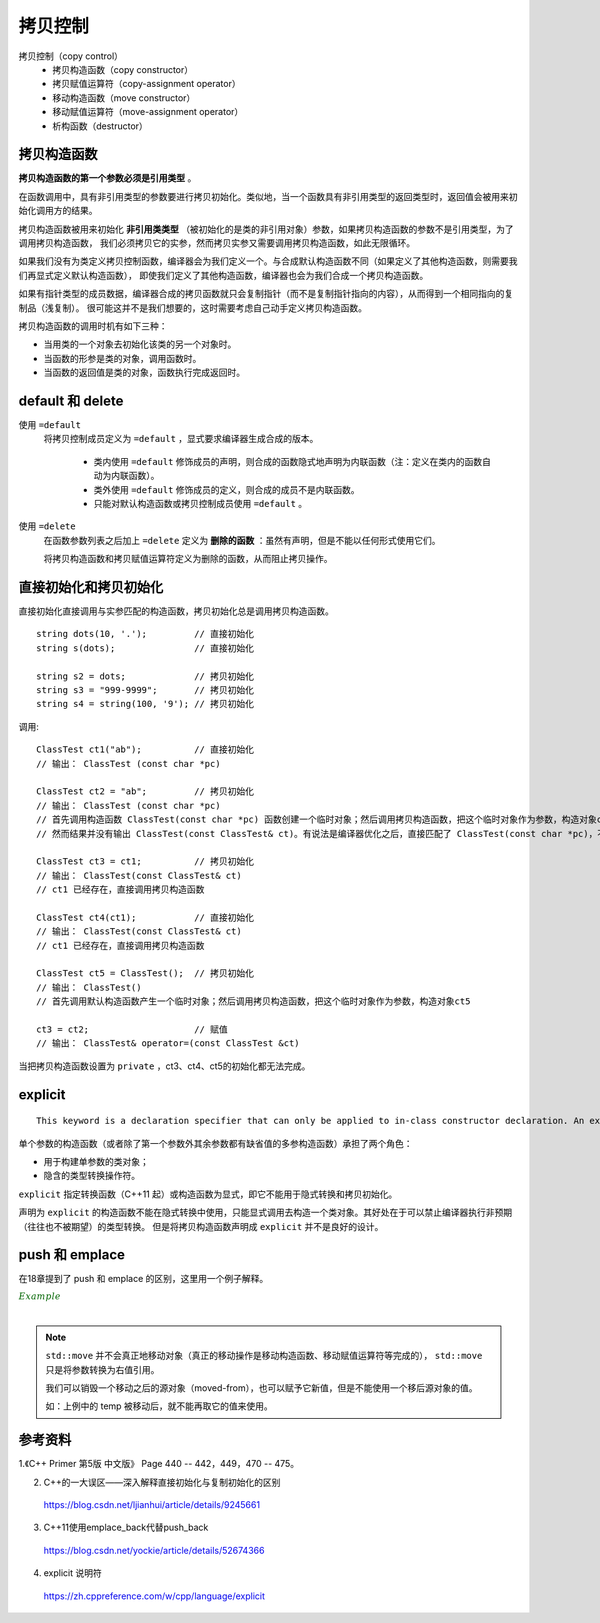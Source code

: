 拷贝控制
==============

.. highlight:: cpp

拷贝控制（copy control）
  - 拷贝构造函数（copy constructor）
  - 拷贝赋值运算符（copy-assignment operator）
  - 移动构造函数（move constructor）
  - 移动赋值运算符（move-assignment operator）
  - 析构函数（destructor）


拷贝构造函数
--------------

**拷贝构造函数的第一个参数必须是引用类型** 。

在函数调用中，具有非引用类型的参数要进行拷贝初始化。类似地，当一个函数具有非引用类型的返回类型时，返回值会被用来初始化调用方的结果。

拷贝构造函数被用来初始化 **非引用类类型** （被初始化的是类的非引用对象）参数，如果拷贝构造函数的参数不是引用类型，为了调用拷贝构造函数，
我们必须拷贝它的实参，然而拷贝实参又需要调用拷贝构造函数，如此无限循环。


如果我们没有为类定义拷贝控制函数，编译器会为我们定义一个。与合成默认构造函数不同（如果定义了其他构造函数，则需要我们再显式定义默认构造函数），
即使我们定义了其他构造函数，编译器也会为我们合成一个拷贝构造函数。

如果有指针类型的成员数据，编译器合成的拷贝函数就只会复制指针（而不是复制指针指向的内容），从而得到一个相同指向的复制品（浅复制）。
很可能这并不是我们想要的，这时需要考虑自己动手定义拷贝构造函数。

拷贝构造函数的调用时机有如下三种：

- 当用类的一个对象去初始化该类的另一个对象时。

- 当函数的形参是类的对象，调用函数时。

- 当函数的返回值是类的对象，函数执行完成返回时。

default 和 delete
---------------------

使用 ``=default``
  将拷贝控制成员定义为 ``=default`` ，显式要求编译器生成合成的版本。

    - 类内使用 ``=default`` 修饰成员的声明，则合成的函数隐式地声明为内联函数（注：定义在类内的函数自动为内联函数）。

    - 类外使用 ``=default`` 修饰成员的定义，则合成的成员不是内联函数。

    - 只能对默认构造函数或拷贝控制成员使用 ``=default`` 。

使用 ``=delete``
  在函数参数列表之后加上 ``=delete`` 定义为 **删除的函数** ：虽然有声明，但是不能以任何形式使用它们。

  将拷贝构造函数和拷贝赋值运算符定义为删除的函数，从而阻止拷贝操作。


直接初始化和拷贝初始化
-------------------------

直接初始化直接调用与实参匹配的构造函数，拷贝初始化总是调用拷贝构造函数。

::

  string dots(10, '.');         // 直接初始化
  string s(dots);               // 直接初始化

  string s2 = dots;             // 拷贝初始化
  string s3 = "999-9999";       // 拷贝初始化
  string s4 = string(100, '9'); // 拷贝初始化


.. code-block:: cpp
  :linenos:

  class ClassTest
  {
  public:
    ClassTest()
    {
      c[0] = '\0';
      cout << "ClassTest()" << endl;
    }

    ClassTest& operator=(const ClassTest &ct)
    {
      strcpy(c, ct.c);
      cout << "ClassTest& operator=(const ClassTest &ct)" << endl;
      return *this;
    }

    ClassTest(const char *pc)
    {
      strcpy(c, pc);
      cout << "ClassTest (const char *pc)" << endl;
    }

  // private:
    ClassTest(const ClassTest& ct)
    {
      strcpy(c, ct.c);
      cout << "ClassTest(const ClassTest& ct)" << endl;
    }
  private:
    char c[256];
  };


调用::

  ClassTest ct1("ab");          // 直接初始化
  // 输出： ClassTest (const char *pc)

  ClassTest ct2 = "ab";         // 拷贝初始化
  // 输出： ClassTest (const char *pc)
  // 首先调用构造函数 ClassTest(const char *pc) 函数创建一个临时对象；然后调用拷贝构造函数，把这个临时对象作为参数，构造对象ct2
  // 然而结果并没有输出 ClassTest(const ClassTest& ct)。有说法是编译器优化之后，直接匹配了 ClassTest(const char *pc)，不再调用拷贝构造函数

  ClassTest ct3 = ct1;          // 拷贝初始化
  // 输出： ClassTest(const ClassTest& ct)
  // ct1 已经存在，直接调用拷贝构造函数

  ClassTest ct4(ct1);           // 直接初始化
  // 输出： ClassTest(const ClassTest& ct)
  // ct1 已经存在，直接调用拷贝构造函数

  ClassTest ct5 = ClassTest();  // 拷贝初始化
  // 输出： ClassTest()
  // 首先调用默认构造函数产生一个临时对象；然后调用拷贝构造函数，把这个临时对象作为参数，构造对象ct5

  ct3 = ct2;                    // 赋值
  // 输出： ClassTest& operator=(const ClassTest &ct)

当把拷贝构造函数设置为 ``private`` ，ct3、ct4、ct5的初始化都无法完成。


explicit
------------

::

	 This keyword is a declaration specifier that can only be applied to in-class constructor declaration. An explicit constructor cannot take part in implicit conversions. It can only be used to explicitly construct an object.

单个参数的构造函数（或者除了第一个参数外其余参数都有缺省值的多参构造函数）承担了两个角色：

- 用于构建单参数的类对象；

- 隐含的类型转换操作符。

``explicit`` 指定转换函数（C++11 起）或构造函数为显式，即它不能用于隐式转换和拷贝初始化。

声明为 ``explicit`` 的构造函数不能在隐式转换中使用，只能显式调用去构造一个类对象。其好处在于可以禁止编译器执行非预期（往往也不被期望）的类型转换。
但是将拷贝构造函数声明成 ``explicit`` 并不是良好的设计。

.. code-block:: cpp
  :linenos:

  struct A
  {
      A(int) { }      // 转换构造函数
      A(int, int) { } // 转换构造函数 (C++11)
      operator bool() const { return true; } // 类型转换函数
  };
  
  struct B
  {
      explicit B(int) { }
      explicit B(int, int) { }
      explicit operator bool() const { return true; }
  };
  
  int main()
  {
      A a1 = 1;      // OK：复制初始化选择 A::A(int)
      A a2(2);       // OK：直接初始化选择 A::A(int)
      A a3 {4, 5};   // OK：直接列表初始化选择 A::A(int, int)
      A a4 = {4, 5}; // OK：复制列表初始化选择 A::A(int, int)
      A a5 = (A)1;   // OK：显式转型
      if (a1) ;      // OK：A::operator bool()
      bool na1 = a1; // OK：复制初始化选择 A::operator bool()
      bool na2 = static_cast<bool>(a1); // OK：static_cast 进行直接初始化
  
  //  B b1 = 1;      // 错误：复制初始化不考虑 B::B(int)
      B b2(2);       // OK：直接初始化选择 B::B(int)
      B b3 {4, 5};   // OK：直接列表初始化选择 B::B(int, int)
  //  B b4 = {4, 5}; // 错误：复制列表初始化不考虑 B::B(int, int)
      B b5 = (B)1;   // OK：显式转型
      if (b2) ;      // OK：B::operator bool()
  //  bool nb1 = b2; // 错误：复制初始化不考虑 B::operator bool()
      bool nb2 = static_cast<bool>(b2); // OK：static_cast 进行直接初始化
  }


push 和 emplace
---------------------------

在18章提到了 push 和 emplace 的区别，这里用一个例子解释。

.. container:: toggle

  .. container:: header

    :math:`\color{darkgreen}{Example}`

  .. code-block:: cpp
    :linenos:

    #include <iostream>
    #include <utility>  // std::move

    class Foo
    {
    public:
      Foo(std::string str) : name(str)
      {
        std::cout << "constructor" << std::endl;
      }

      Foo(const Foo& f) : name(f.name)
      {
        std::cout << "copy constructor" << std::endl;
      }

      Foo(Foo&& f) : name(std::move(f.name))
      {
        std::cout << "move constructor" << std::endl;
      }

    private:
      std::string name;
    };

    int main(int argc, char ** argv)
    {
      std::vector<Foo> v;
      int count = 10000000;
      v.reserve(count);

      {
        Foo temp("test");
        // constructor
        v.push_back(temp);// push_back(const T&)，参数是左值引用
        // copy constructor
      }

      v.clear();
      {
        Foo temp("test");
        // constructor
        v.push_back(std::move(temp));// push_back(T &&), 参数是右值引用
        // move constructor
      }

      v.clear();
      {
        v.push_back(Foo("test"));// push_back(T &&), 参数是右值引用
        // constructor
        // move constructor
      }

      v.clear();
      {
        std::string temp = "test";
        v.push_back(temp);// 构造临时对象，push_back(T &&), 参数是右值引用
        // constructor
        // move constructor
      }

      v.clear();
      {
        std::string temp = "test";
        v.emplace_back(temp);// 只有一次构造函数，不调用拷贝构造函数，速度最快
        // constructor
      }

      return 0;
    }

|

.. note::

  ``std::move`` 并不会真正地移动对象（真正的移动操作是移动构造函数、移动赋值运算符等完成的）， ``std::move`` 只是将参数转换为右值引用。

  我们可以销毁一个移动之后的源对象（moved-from），也可以赋予它新值，但是不能使用一个移后源对象的值。

  如：上例中的 temp 被移动后，就不能再取它的值来使用。


参考资料
-------------

1.《C++ Primer 第5版 中文版》 Page 440 -- 442，449，470 -- 475。

2. C++的一大误区——深入解释直接初始化与复制初始化的区别

  https://blog.csdn.net/ljianhui/article/details/9245661

3. C++11使用emplace_back代替push_back

  https://blog.csdn.net/yockie/article/details/52674366

4. explicit 说明符

  https://zh.cppreference.com/w/cpp/language/explicit
